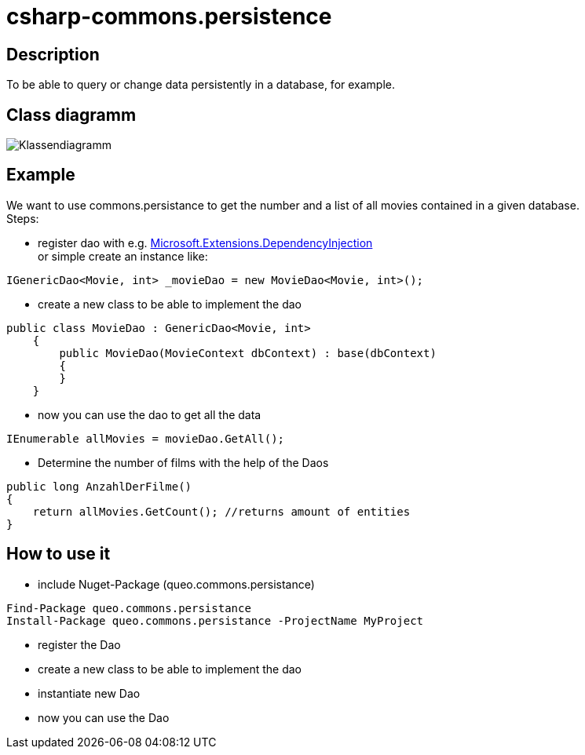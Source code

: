 = csharp-commons.persistence

== Description
To be able to query or change data persistently in a database, for example. 

== Class diagramm 
image:images/Klassendiagramm_commons_persistance.png["Klassendiagramm"]


== Example
We want to use commons.persistance to get the number and a list of all movies contained in a given database. +
Steps:

* register dao with e.g. https://docs.microsoft.com/de-de/dotnet/api/microsoft.extensions.dependencyinjection?view=dotnet-plat-ext-6.0[Microsoft.Extensions.DependencyInjection] + 
or simple create an instance like:
[source, C#]
....
IGenericDao<Movie, int> _movieDao = new MovieDao<Movie, int>();
....

* create a new class to be able to implement the dao
[source, C#]
....
public class MovieDao : GenericDao<Movie, int>
    {
        public MovieDao(MovieContext dbContext) : base(dbContext)
        {
        }
    }
....
* now you can use the dao to get all the data
[source, C#]
....
IEnumerable allMovies = movieDao.GetAll();
....

* Determine the number of films with the help of the Daos
[source, C#]
....
public long AnzahlDerFilme()
{
    return allMovies.GetCount(); //returns amount of entities
}
....

== How to use it
* include Nuget-Package (queo.commons.persistance)
[source, ps]
....
Find-Package queo.commons.persistance 
Install-Package queo.commons.persistance -ProjectName MyProject
....
* register the Dao
* create a new class to be able to implement the dao
* instantiate new Dao 
* now you can use the Dao
